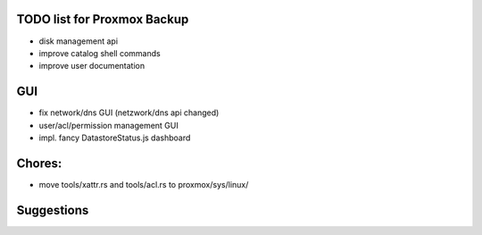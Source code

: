 TODO list for Proxmox Backup
============================


* disk management api

* improve catalog shell commands

* improve user documentation


GUI
===

* fix network/dns GUI (netzwork/dns api changed)

* user/acl/permission management GUI

* impl. fancy DatastoreStatus.js dashboard



Chores:
=======

* move tools/xattr.rs and tools/acl.rs to proxmox/sys/linux/


Suggestions
===========
